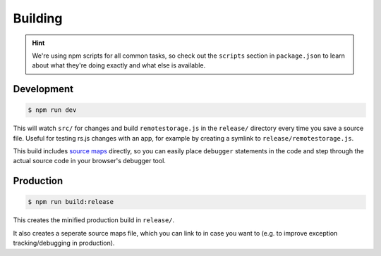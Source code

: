 Building
========

.. HINT::
   We're using npm scripts for all common tasks, so check out the ``scripts``
   section in ``package.json`` to learn about what they're doing exactly and
   what else is available.

Development
-----------

.. CODE:: console

   $ npm run dev

This will watch ``src/`` for changes and build ``remotestorage.js`` in the
``release/`` directory every time you save a source file. Useful for testing
rs.js changes with an app, for example by creating a symlink to
``release/remotestorage.js``.

This build includes `source maps <https://www.html5rocks.com/en/tutorials/developertools/sourcemaps/>`_
directly, so you can easily place ``debugger`` statements in the code and step
through the actual source code in your browser's debugger tool.

Production
----------

.. CODE:: console

   $ npm run build:release

This creates the minified production build in ``release/``.

It also creates a seperate source maps file, which you can link to in case you
want to (e.g. to improve exception tracking/debugging in production).
